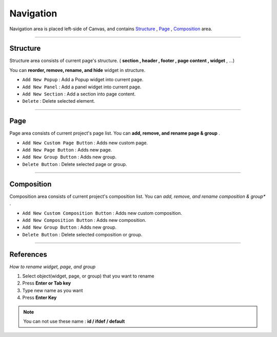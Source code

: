 .. _Structure : #id1
.. _Page : #id2
.. _Composition : #id3




Navigation
==========

.. image:: resource/iu_manual_navigation.png

Navigation area is placed left-side of Canvas, and contains `Structure`_ , `Page`_ , `Composition`_ area.


----------



Structure
---------

Structure area consists of current page's structure. ( **section , header , footer , page content , widget** , ...)

You can **reorder, remove, rename, and hide** widget in structure.

* ``Add New Popup`` : Add a Popup widget into current page.
* ``Add New Panel`` : Add a panel widget into current page.
* ``Add New Section`` : Add a section into page content.
* ``Delete`` : Delete selected element.


----------



Page
-------

Page area consists of current project's page list. You can **add, remove, and rename page & group** .


* ``Add New Custom Page Button`` : Adds new custom page.
* ``Add New Page Button`` : Adds new page.
* ``Add New Group Button`` : Adds new group.
* ``Delete Button`` : Delete selected page or group.



----------



Composition
------------

Composition area consists of current project's composition list. You can *add, remove, and rename composition & group** .

* ``Add New Custom Composition Button`` : Adds new custom composition.
* ``Add New Composition Button`` : Adds new composition.
* ``Add New Group Button`` : Adds new group.
* ``Delete Button`` : Delete selected composition or group.




-----------


References
----------

*How to rename widget, page, and group*

1. Select object(widget, page, or group) that you want to rename
2. Press **Enter or Tab key**
3. Type new name as you want
4. Press **Enter Key**

.. note :: You can not use these name : **id / ifdef / default** 


